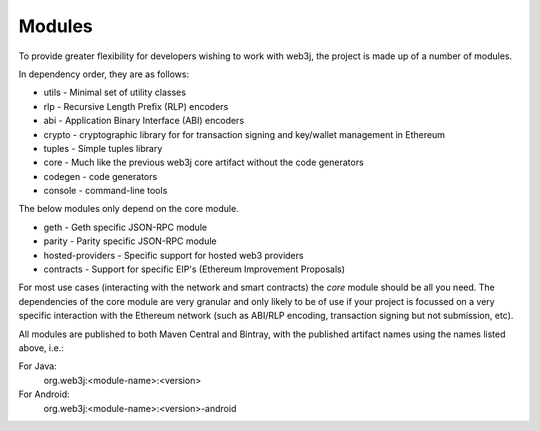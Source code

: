 Modules
=======

To provide greater flexibility for developers wishing to work with web3j, the project is made up
of a number of modules.

In dependency order, they are as follows:

* utils -  Minimal set of utility classes
* rlp - Recursive Length Prefix (RLP) encoders
* abi - Application Binary Interface (ABI) encoders
* crypto - cryptographic library for for transaction signing and key/wallet management in Ethereum
* tuples - Simple tuples library
* core - Much like the previous web3j core artifact without the code generators
* codegen - code generators
* console - command-line tools

The below modules only depend on the core module.

* geth - Geth specific JSON-RPC module
* parity - Parity specific JSON-RPC module
* hosted-providers - Specific support for hosted web3 providers
* contracts - Support for specific EIP's (Ethereum Improvement Proposals)

For most use cases (interacting with the network and smart contracts) the *core* module should be
all you need. The dependencies of the core module are very granular and only likely to be of use
if your project is focussed on a very specific interaction with the Ethereum network (such as
ABI/RLP encoding, transaction signing but not submission, etc).

All modules are published to both Maven Central and Bintray, with the published artifact names
using the names listed above, i.e.:

For Java:
  org.web3j:<module-name>:<version>

For Android:
  org.web3j:<module-name>:<version>-android
